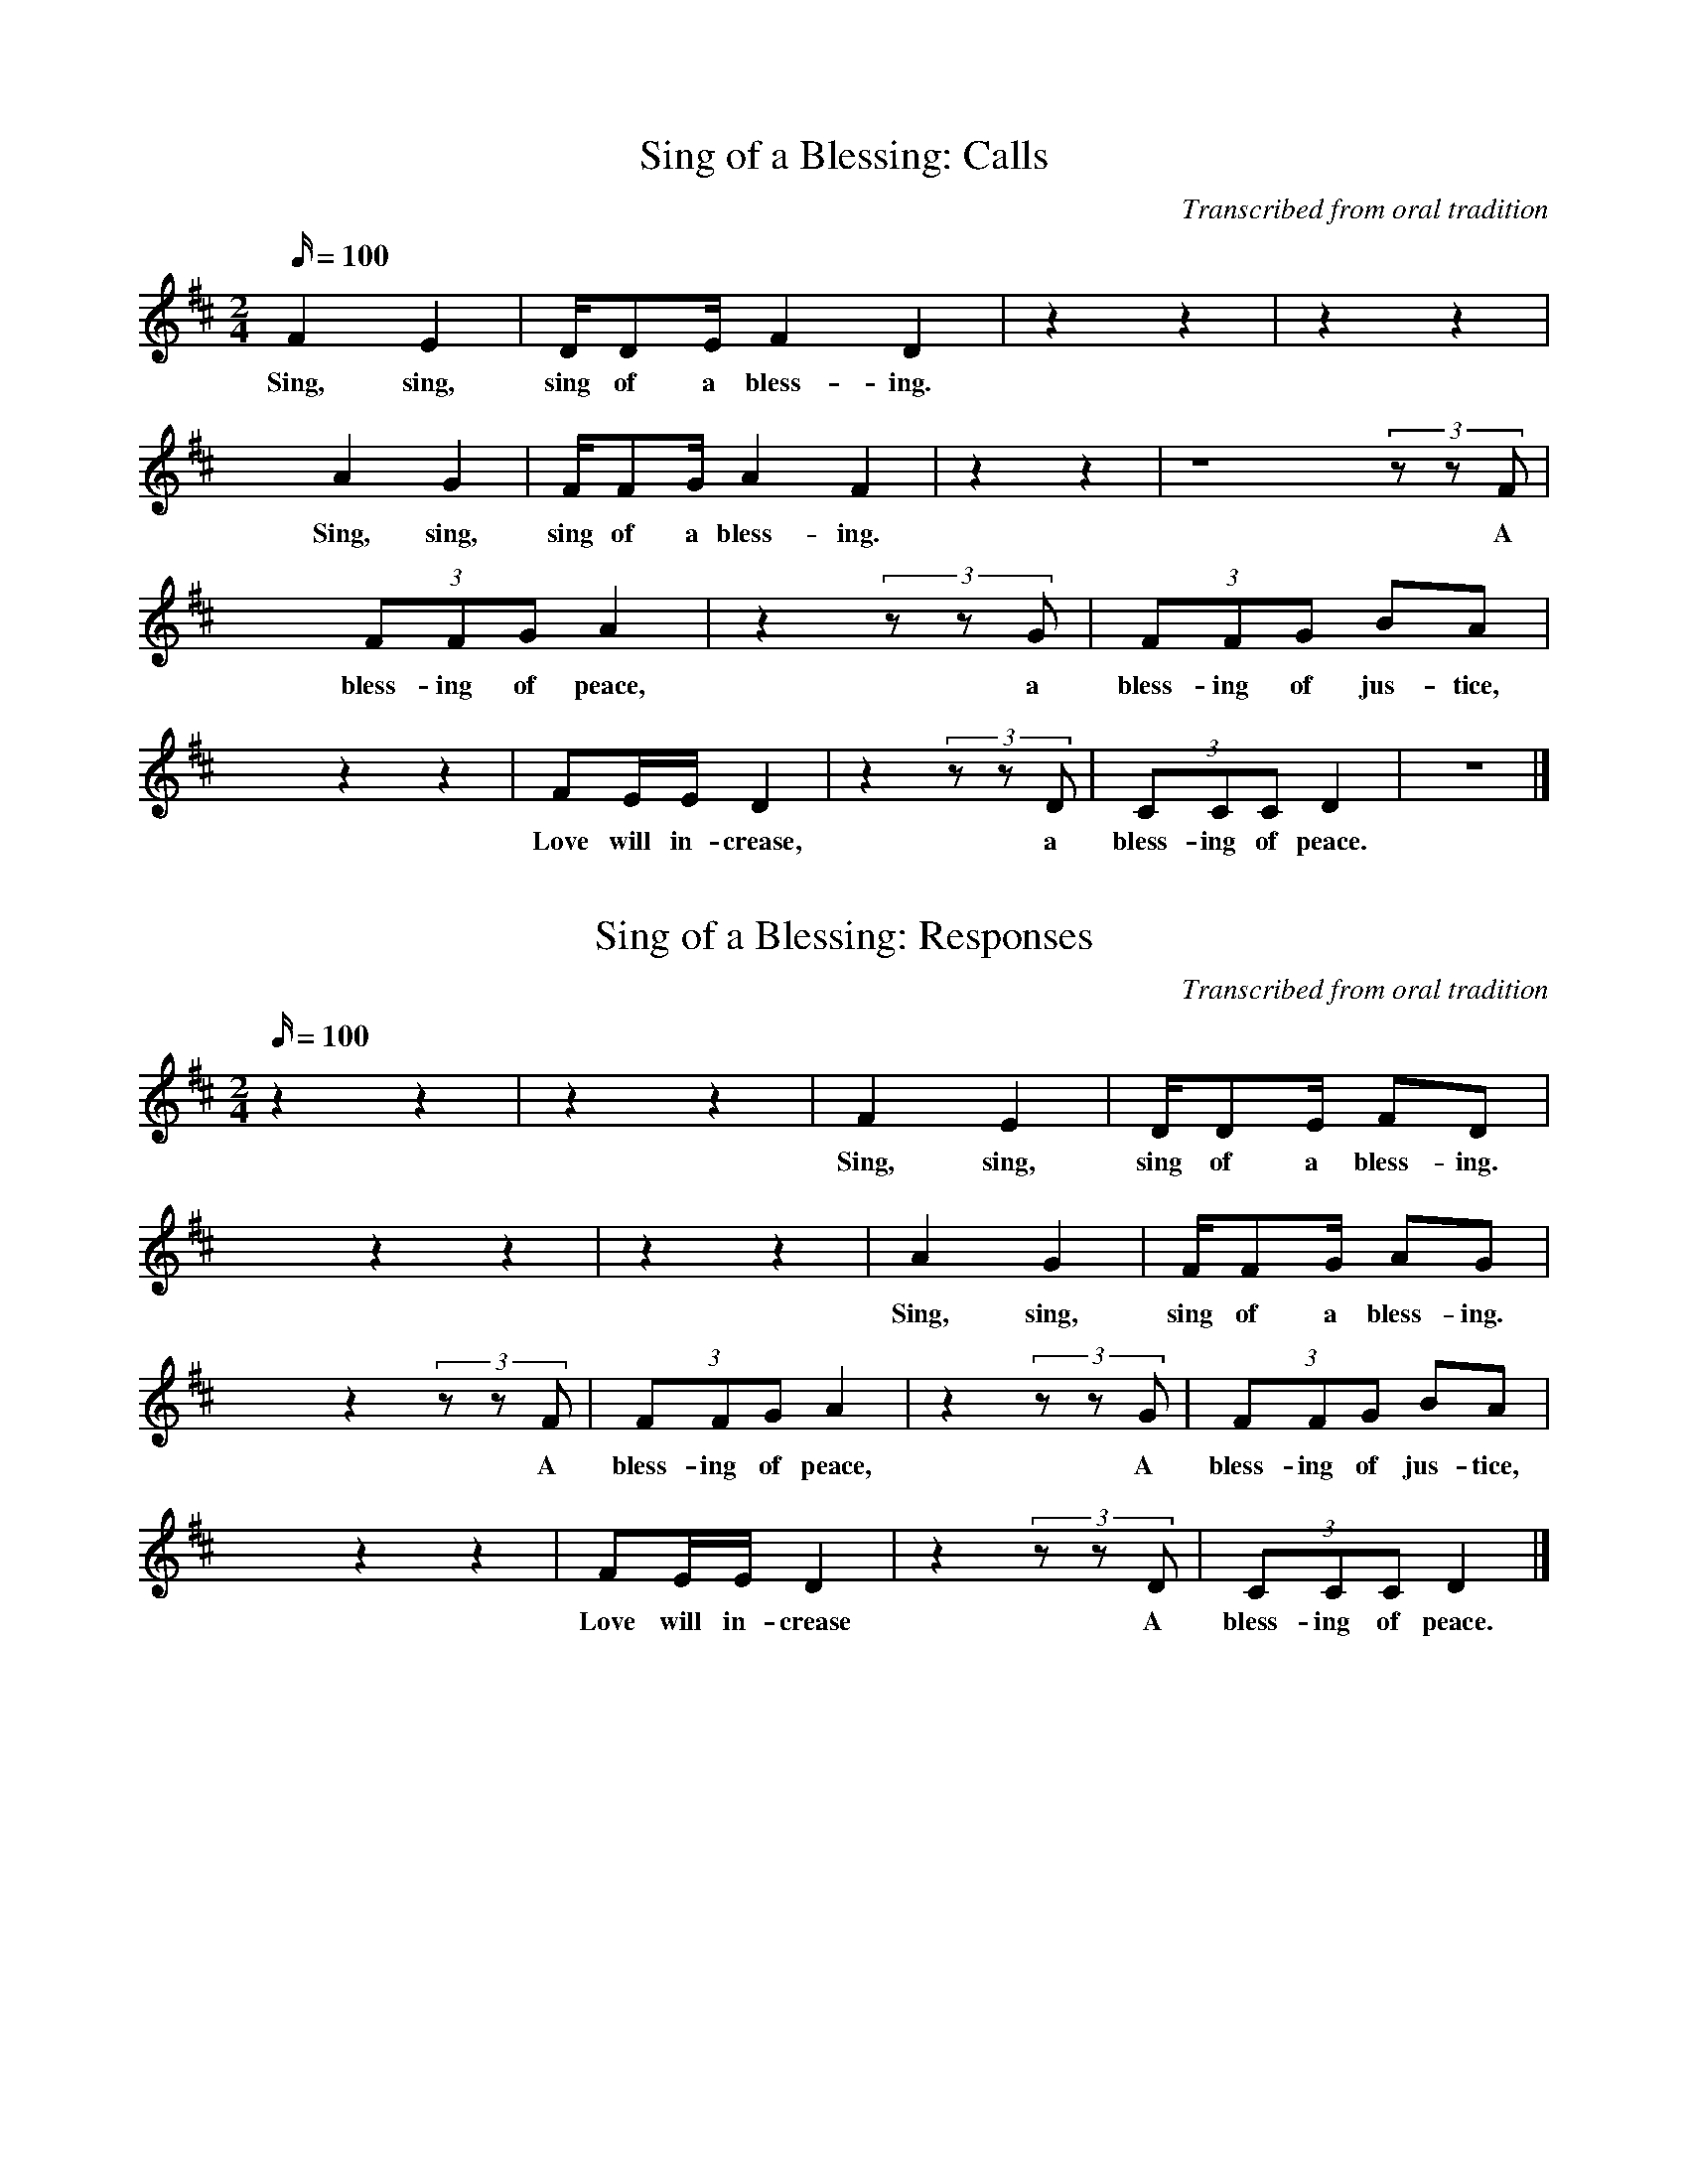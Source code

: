 X:1
T:Sing of a Blessing: Calls
C:Transcribed from oral tradition
Z:Transcribed by Dan Harper, March, 2003
M:2/4
Q:100
L:1/4
K:D
F E | D//D/E// F D | z z | z z |
w:Sing, sing, sing of a bless-ing.
x A G | F//F/G// A F | z z | z4 (3z/z/F/|
w:Sing, sing, sing of a bless-ing. A
x (3F/F/G/ A | z (3z/z/G/ | (3F/F/G/ B/A/ |
w:bless-ing of peace, a bless-ing of jus-tice,
x z z | F/E//E// D | z (3z/z/D/ | (3C/C/C/ D | z2 |]
w:Love will in-crease, a bless-ing of peace.

X:2
T:Sing of a Blessing: Responses
C:Transcribed from oral tradition
Z:Transcribed by Dan Harper, March, 2003
M:2/4
Q:100
L:1/4
K:D
z z | z z | F E | D//D/E// F/D/ |
w:Sing, sing, sing of a bless-ing.
x z z | z z | A G | F//F/G// A/G/ |
w:Sing, sing, sing of a bless-ing.
x z (3z/z/F/ | (3F/F/G/ A | z (3z/z/G/ | (3F/F/G/ B/A/ |
w:A bless-ing of peace, A bless-ing of jus-tice,
x z z | F/E//E// D | z (3z/z/D/ | (3C/C/C/ D |]
w:Love will in-crease A bless-ing of peace.

